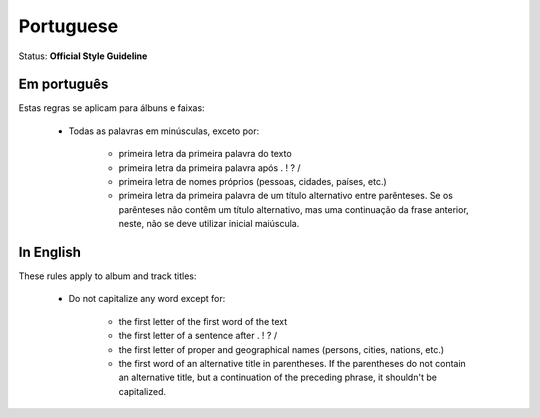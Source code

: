 .. MusicBrainz Documentation Project

.. https://musicbrainz.org/doc/Style/Language/Portuguese

Portuguese
==========

Status: **Official Style Guideline**

Em português
------------

Estas regras se aplicam para álbuns e faixas:

   - Todas as palavras em minúsculas, exceto por:

      - primeira letra da primeira palavra do texto
      - primeira letra da primeira palavra após . ! ? /
      - primeira letra de nomes próprios (pessoas, cidades, países, etc.)
      - primeira letra da primeira palavra de um título alternativo entre parênteses. Se os parênteses não contêm um título alternativo, mas uma continuação da frase anterior, neste, não se deve utilizar inicial maiúscula.


In English
----------

These rules apply to album and track titles:

   - Do not capitalize any word except for:

      - the first letter of the first word of the text
      - the first letter of a sentence after . ! ? /
      - the first letter of proper and geographical names (persons, cities, nations, etc.)
      - the first word of an alternative title in parentheses. If the parentheses do not contain an alternative title, but a continuation of the preceding phrase, it shouldn't be capitalized.
